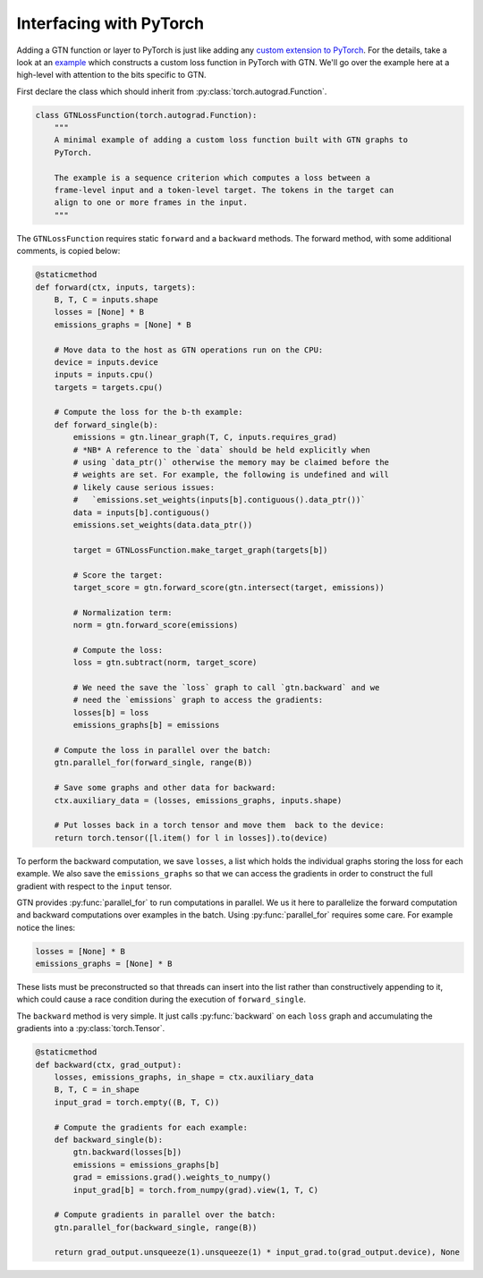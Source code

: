Interfacing with PyTorch
========================

Adding a GTN function or layer to PyTorch is just
like adding any
`custom extension to PyTorch <https://pytorch.org/docs/stable/notes/extending.html>`_.
For the details, take a look at an
`example <https://github.com/facebookresearch/gtn/blob/master/bindings/python/examples/pytorch_loss.py>`_
which constructs a custom loss function in PyTorch with GTN. We'll go over the
example here at a high-level with attention to the bits specific to GTN.

First declare the class which should inherit from :py:class:`torch.autograd.Function`.

.. code-block:: Python

  class GTNLossFunction(torch.autograd.Function):
      """
      A minimal example of adding a custom loss function built with GTN graphs to
      PyTorch.

      The example is a sequence criterion which computes a loss between a
      frame-level input and a token-level target. The tokens in the target can
      align to one or more frames in the input.
      """

The ``GTNLossFunction`` requires static ``forward`` and a ``backward`` methods.
The forward method, with some additional comments, is copied below:

.. code-block:: Python

    @staticmethod
    def forward(ctx, inputs, targets):
        B, T, C = inputs.shape
        losses = [None] * B
        emissions_graphs = [None] * B

        # Move data to the host as GTN operations run on the CPU:
        device = inputs.device
        inputs = inputs.cpu()
        targets = targets.cpu()

        # Compute the loss for the b-th example:
        def forward_single(b):
            emissions = gtn.linear_graph(T, C, inputs.requires_grad)
            # *NB* A reference to the `data` should be held explicitly when
            # using `data_ptr()` otherwise the memory may be claimed before the
            # weights are set. For example, the following is undefined and will
            # likely cause serious issues:
            #   `emissions.set_weights(inputs[b].contiguous().data_ptr())`
            data = inputs[b].contiguous()
            emissions.set_weights(data.data_ptr())

            target = GTNLossFunction.make_target_graph(targets[b])

            # Score the target:
            target_score = gtn.forward_score(gtn.intersect(target, emissions))

            # Normalization term:
            norm = gtn.forward_score(emissions)

            # Compute the loss:
            loss = gtn.subtract(norm, target_score)

            # We need the save the `loss` graph to call `gtn.backward` and we
            # need the `emissions` graph to access the gradients:
            losses[b] = loss
            emissions_graphs[b] = emissions

        # Compute the loss in parallel over the batch:
        gtn.parallel_for(forward_single, range(B))

        # Save some graphs and other data for backward:
        ctx.auxiliary_data = (losses, emissions_graphs, inputs.shape)

        # Put losses back in a torch tensor and move them  back to the device:
        return torch.tensor([l.item() for l in losses]).to(device)


To perform the backward computation, we save ``losses``, a list which holds the
individual graphs storing the loss for each example. We also save the
``emissions_graphs`` so that we can access the gradients in order to construct
the full gradient with respect to the ``input`` tensor.

GTN provides :py:func:`parallel_for` to run computations in parallel. We us it
here to parallelize the forward computation and backward computations over
examples in the batch. Using :py:func:`parallel_for` requires some care.  For
example notice the lines:

.. code-block:: Python

    losses = [None] * B
    emissions_graphs = [None] * B

These lists must be preconstructed so that threads can insert into the list
rather than constructively appending to it, which could cause a race condition
during the execution of ``forward_single``.

The ``backward`` method is very simple. It just calls :py:func:`backward` on
each ``loss`` graph and accumulating the gradients into a
:py:class:`torch.Tensor`.

.. code-block:: Python

    @staticmethod
    def backward(ctx, grad_output):
        losses, emissions_graphs, in_shape = ctx.auxiliary_data
        B, T, C = in_shape
        input_grad = torch.empty((B, T, C))

        # Compute the gradients for each example:
        def backward_single(b):
            gtn.backward(losses[b])
            emissions = emissions_graphs[b]
            grad = emissions.grad().weights_to_numpy()
            input_grad[b] = torch.from_numpy(grad).view(1, T, C)

        # Compute gradients in parallel over the batch:
        gtn.parallel_for(backward_single, range(B))

        return grad_output.unsqueeze(1).unsqueeze(1) * input_grad.to(grad_output.device), None

